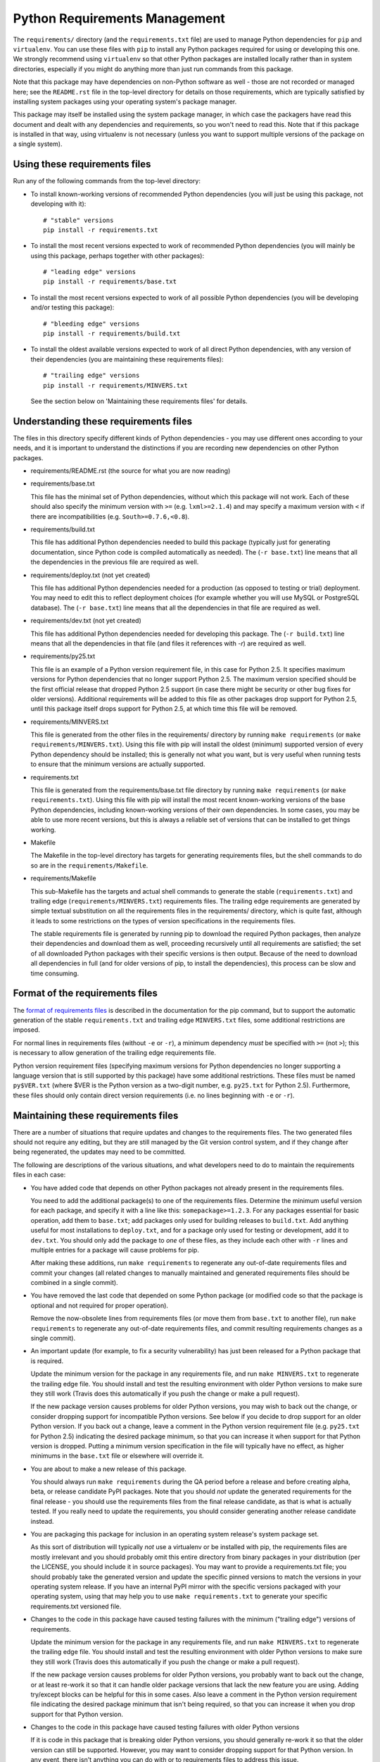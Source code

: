 Python Requirements Management
==============================

The ``requirements/`` directory (and the ``requirements.txt`` file)
are used to manage Python dependencies for ``pip`` and ``virtualenv``.
You can use these files with ``pip`` to install any Python packages
required for using or developing this one.  We strongly recommend
using ``virtualenv`` so that other Python packages are installed
locally rather than in system directories, especially if you might do
anything more than just run commands from this package.

Note that this package may have dependencies on non-Python software as
well - those are not recorded or managed here; see the ``README.rst``
file in the top-level directory for details on those requirements,
which are typically satisfied by installing system packages using your
operating system's package manager.

This package may itself be installed using the system package manager,
in which case the packagers have read this document and dealt with any
dependencies and requirements, so you won't need to read this.  Note
that if this package is installed in that way, using virtualenv is not
necessary (unless you want to support multiple versions of the package
on a single system).

Using these requirements files
------------------------------

Run any of the following commands from the top-level directory:

* To install known-working versions of recommended Python dependencies
  (you will just be using this package, not developing with it)::

        # "stable" versions
        pip install -r requirements.txt

* To install the most recent versions expected to work of recommended
  Python dependencies (you will mainly be using this package, perhaps
  together with other packages)::

        # "leading edge" versions
        pip install -r requirements/base.txt

* To install the most recent versions expected to work of all possible
  Python dependencies (you will be developing and/or testing this
  package)::

        # "bleeding edge" versions
        pip install -r requirements/build.txt

* To install the oldest available versions expected to work of all
  direct Python dependencies, with any version of their dependencies
  (you are maintaining these requirements files)::

        # "trailing edge" versions
        pip install -r requirements/MINVERS.txt

  See the section below on 'Maintaining these requirements files' for
  details.

Understanding these requirements files
--------------------------------------

The files in this directory specify different kinds of Python
dependencies - you may use different ones according to your needs, and
it is important to understand the distinctions if you are recording
new dependencies on other Python packages.

* requirements/README.rst (the source for what you are now reading)

* requirements/base.txt

  This file has the minimal set of Python dependencies, without which
  this package will not work.  Each of these should also specify the
  minimum version with ``>=`` (e.g. ``lxml>=2.1.4``) and may specify a
  maximum version with ``<`` if there are incompatibilities
  (e.g. ``South>=0.7.6,<0.8``).

* requirements/build.txt

  This file has additional Python dependencies needed to build this
  package (typically just for generating documentation, since Python
  code is compiled automatically as needed).  The (``-r base.txt``)
  line means that all the dependencies in the previous file are
  required as well.

* requirements/deploy.txt (not yet created)

  This file has additional Python dependencies needed for a production
  (as opposed to testing or trial) deployment.  You may need to edit
  this to reflect deployment choices (for example whether you will use
  MySQL or PostgreSQL database).  The (``-r base.txt``) line means
  that all the dependencies in that file are required as well.

* requirements/dev.txt (not yet created)

  This file has additional Python dependencies needed for developing
  this package.  The (``-r build.txt``) line means that all the
  dependencies in that file (and files it references with *-r*) are
  required as well.

* requirements/py25.txt

  This file is an example of a Python version requirement file, in
  this case for Python 2.5.  It specifies maximum versions for Python
  dependencies that no longer support Python 2.5.  The maximum version
  specified should be the first official release that dropped Python
  2.5 support (in case there might be security or other bug fixes for
  older versions).  Additional requirements will be added to this file
  as other packages drop support for Python 2.5, until this package
  itself drops support for Python 2.5, at which time this file will be
  removed.

* requirements/MINVERS.txt

  This file is generated from the other files in the requirements/
  directory by running ``make requirements`` (or ``make
  requirements/MINVERS.txt``).  Using this file with pip will install
  the oldest (minimum) supported version of every Python dependency
  should be installed; this is generally not what you want, but is
  very useful when running tests to ensure that the minimum versions
  are actually supported.

* requirements.txt

  This file is generated from the requirements/base.txt file directory
  by running ``make requirements`` (or ``make requirements.txt``).
  Using this file with pip will install the most recent known-working
  versions of the base Python dependencies, including known-working
  versions of their own dependencies.  In some cases, you may be able
  to use more recent versions, but this is always a reliable set of
  versions that can be installed to get things working.

* Makefile

  The Makefile in the top-level directory has targets for generating
  requirements files, but the shell commands to do so are in the
  ``requirements/Makefile``.

* requirements/Makefile

  This sub-Makefile has the targets and actual shell commands to
  generate the stable (``requirements.txt``) and trailing edge
  (``requirements/MINVERS.txt``) requirements files.  The trailing
  edge requirements are generated by simple textual substitution on
  all the requirements files in the requirements/ directory, which is
  quite fast, although it leads to some restrictions on the types of
  version specifications in the requirements files.

  The stable requirements file is generated by running pip to download
  the required Python packages, then analyze their dependencies and
  download them as well, proceeding recursively until all requirements
  are satisfied; the set of all downloaded Python packages with their
  specific versions is then output.  Because of the need to download
  all dependencies in full (and for older versions of pip, to install
  the dependencies), this process can be slow and time consuming.

Format of the requirements files
--------------------------------

The `format of requirements files`_ is described in the documentation
for the pip command, but to support the automatic generation of the
stable ``requirements.txt`` and trailing edge ``MINVERS.txt`` files,
some additional restrictions are imposed.

For normal lines in requirements files (without ``-e`` or ``-r``), a
minimum dependency *must* be specified with ``>=`` (not ``>``); this is
necessary to allow generation of the trailing edge requirements file.

Python version requirement files (specifying maximum versions for
Python dependencies no longer supporting a language version that is
still supported by this package) have some additional restrictions.
These files must be named ``py$VER.txt`` (where $VER is the Python
version as a two-digit number, e.g. ``py25.txt`` for Python 2.5).
Furthermore, these files should only contain direct version
requirements (i.e. no lines beginning with ``-e`` or ``-r``).

Maintaining these requirements files
------------------------------------

There are a number of situations that require updates and changes to
the requirements files.  The two generated files should not require
any editing, but they are still managed by the Git version control
system, and if they change after being regenerated, the updates may
need to be committed.

The following are descriptions of the various situations, and what
developers need to do to maintain the requirements files in each case:

* You have added code that depends on other Python packages not
  already present in the requirements files.

  You need to add the additional package(s) to one of the requirements
  files.  Determine the minimum useful version for each package, and
  specify it with a line like this: ``somepackage>=1.2.3``.  For any
  packages essential for basic operation, add them to ``base.txt``;
  add packages only used for building releases to ``build.txt``.  Add
  anything useful for most installations to ``deploy.txt``, and for a
  package only used for testing or development, add it to ``dev.txt``.
  You should only add the package to *one* of these files, as they
  include each other with ``-r`` lines and multiple entries for a
  package will cause problems for pip.

  After making these additions, run ``make requirements`` to
  regenerate any out-of-date requirements files and commit your
  changes (all related changes to manually maintained and generated
  requirements files should be combined in a single commit).

* You have removed the last code that depended on some Python package
  (or modified code so that the package is optional and not required
  for proper operation).

  Remove the now-obsolete lines from requirements files (or move them
  from ``base.txt`` to another file), run ``make requirements`` to
  regenerate any out-of-date requirements files, and commit resulting
  requirements changes as a single commit).

* An important update (for example, to fix a security vulnerability)
  has just been released for a Python package that is required.

  Update the minimum version for the package in any requirements file,
  and run ``make MINVERS.txt`` to regenerate the trailing edge file.
  You should install and test the resulting environment with older
  Python versions to make sure they still work (Travis does this
  automatically if you push the change or make a pull request).

  If the new package version causes problems for older Python
  versions, you may wish to back out the change, or consider dropping
  support for incompatible Python versions.  See below if you decide
  to drop support for an older Python version.  If you back out a
  change, leave a comment in the Python version requirement file (e.g.
  ``py25.txt`` for Python 2.5) indicating the desired package minimum,
  so that you can increase it when support for that Python version is
  dropped.  Putting a minimum version specification in the file will
  typically have no effect, as higher minimums in the ``base.txt``
  file or elsewhere will override it.

* You are about to make a new release of this package.

  You should always run ``make requirements`` during the QA period
  before a release and before creating alpha, beta, or release
  candidate PyPI packages.  Note that you should *not* update the
  generated requirements for the final release - you should use the
  requirements files from the final release candidate, as that is what
  is actually tested.  If you really need to update the requirements,
  you should consider generating another release candidate instead.

* You are packaging this package for inclusion in an operating system
  release's system package set.

  As this sort of distribution will typically *not* use a virtualenv
  or be installed with pip, the requirements files are mostly
  irrelevant and you should probably omit this entire directory from
  binary packages in your distribution (per the LICENSE, you should
  include it in source packages).  You may want to provide a
  requirements.txt file; you should probably take the generated
  version and update the specific pinned versions to match the
  versions in your operating system release.  If you have an internal
  PyPI mirror with the specific versions packaged with your operating
  system, using that may help you to use ``make requirements.txt`` to
  generate your specific requirements.txt versioned file.

* Changes to the code in this package have caused testing failures
  with the minimum ("trailing edge") versions of requirements.

  Update the minimum version for the package in any requirements file,
  and run ``make MINVERS.txt`` to regenerate the trailing edge file.
  You should install and test the resulting environment with older
  Python versions to make sure they still work (Travis does this
  automatically if you push the change or make a pull request).

  If the new package version causes problems for older Python
  versions, you probably want to back out the change, or at least
  re-work it so that it can handle older package versions that lack
  the new feature you are using.  Adding try/except blocks can be
  helpful for this in some cases.  Also leave a comment in the Python 
  version requirement file indicating the desired package minimum that
  isn't being required, so that you can increase it when you drop
  support for that Python version.

* Changes to the code in this package have caused testing failures
  with older Python versions

  If it is code in this package that is breaking older Python
  versions, you should generally re-work it so that the older version
  can still be supported.  However, you may want to consider dropping
  support for that Python version.  In any event, there isn't anything
  you can do with or to requirements files to address this issue.

* You have decided to drop support for an older version of Python.

  You should remove the corresponding Python version requirements
  (``py*.txt``) file from this directory (if there is not one, your
  decision to drop support is probably premature), and run ``make
  requirements`` to regenerate the requirements files.  If you left
  comments in the removed file about package minimum versions that
  were left below the desired level, you may be able to increase them
  now (but check values in other Python version requirements files).

* New releases of required packages have caused testing failures with
  the most recent ("leading edge") versions of requirements.

  If the failures are occurring with older versions of Python, it is
  probably caused by dropping support for those older versions; you
  will probably need to add this package with a maximum version to the
  Python version requirements (``py*.txt``) files for any version of
  Python that is no longer supported by that package.  The maximum
  version should be based on the first release where support was
  dropped (e.g. ``South<0.8``) rather than the last supported release
  (e.g. ``South<=0.7.6``) as you never know if there might be a minor
  release for a security vulnerability in the near future.

  If the failures are occurring even with newer Python versions, this
  may be a compatibility issue with the package itself, where the new
  version does not provide a compatible API; in this case placing a
  maximum version specification (or even a specific version
  requirement, e.g. ``django-voting==0.1``) in ``base.txt`` (or
  whichever requirements file the package is listed in) is
  recommended.

  In other cases, there may be incompatibilities between the new
  package revision and other packages, e.g. South 0.8 only worked with
  Django 1.5, and not with earlier versions of Django. In this case a
  version exclusion might be the best solution, but setting maximum
  versions may be a reasonable choice as well.

.. _format of requirements files: http://www.pip-installer.org/en/latest/requirements.html#requirements-file-format
